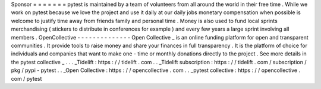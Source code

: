 Sponsor
=
=
=
=
=
=
=
pytest
is
maintained
by
a
team
of
volunteers
from
all
around
the
world
in
their
free
time
.
While
we
work
on
pytest
because
we
love
the
project
and
use
it
daily
at
our
daily
jobs
monetary
compensation
when
possible
is
welcome
to
justify
time
away
from
friends
family
and
personal
time
.
Money
is
also
used
to
fund
local
sprints
merchandising
(
stickers
to
distribute
in
conferences
for
example
)
and
every
few
years
a
large
sprint
involving
all
members
.
OpenCollective
-
-
-
-
-
-
-
-
-
-
-
-
-
-
Open
Collective
_
is
an
online
funding
platform
for
open
and
transparent
communities
.
It
provide
tools
to
raise
money
and
share
your
finances
in
full
transparency
.
It
is
the
platform
of
choice
for
individuals
and
companies
that
want
to
make
one
-
time
or
monthly
donations
directly
to
the
project
.
See
more
details
in
the
pytest
collective
_
.
.
.
_Tidelift
:
https
:
/
/
tidelift
.
com
.
.
_Tidelift
subscription
:
https
:
/
/
tidelift
.
com
/
subscription
/
pkg
/
pypi
-
pytest
.
.
_Open
Collective
:
https
:
/
/
opencollective
.
com
.
.
_pytest
collective
:
https
:
/
/
opencollective
.
com
/
pytest
